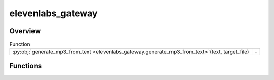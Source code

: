 
elevenlabs_gateway
==================

.. py:module:: elevenlabs_gateway


Overview
--------


.. list-table:: Function
   :header-rows: 0
   :widths: auto
   :class: summarytable

   * - :py:obj:`generate_mp3_from_text <elevenlabs_gateway.generate_mp3_from_text>`\ (text, target_file)
     - \-




Functions
---------
.. py:function:: generate_mp3_from_text(text, target_file)




